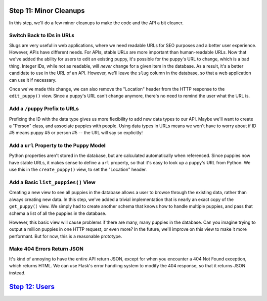 Step 11: Minor Cleanups
=======================

In this step, we'll do a few minor cleanups to make the code and the API
a bit cleaner.

Switch Back to IDs in URLs
--------------------------

Slugs are very useful in web applications, where we need readable URLs for
SEO purposes and a better user experience. However, APIs have different needs.
For APIs, stable URLs are more important than human-readable URLs. Now that
we've added the ability for users to edit an existing puppy, it's possible
for the puppy's URL to change, which is a bad thing. Integer IDs, while not
as readable, will *never* change for a given item in the database. As a result,
it's a better candidate to use in the URL of an API. However, we'll leave
the ``slug`` column in the database, so that a web application can use it
if necessary.

Once we've made this change, we can also remove the "Location" header from
the HTTP response to the ``edit_puppy()`` view. Since a puppy's URL can't
change anymore, there's no need to remind the user what the URL is.

Add a ``/puppy`` Prefix to URLs
-------------------------------

Prefixing the ID with the data type gives us more flexibility to add new data
types to our API. Maybe we'll want to create a "Person" class, and associate
puppies with people. Using data types in URLs means we won't have to worry
about if ID #5 means puppy #5 or person #5 -- the URL will say so explicitly!

Add a ``url`` Property to the Puppy Model
-----------------------------------------

Python properties aren't stored in the database, but are calculated
automatically when referenced. Since puppies now have stable URLs, it makes
sense to define a ``url`` property, so that it's easy to look up a puppy's
URL from Python. We use this in the ``create_puppy()`` view, to set the
"Location" header.

Add a Basic ``list_puppies()`` View
-----------------------------------

Creating a new view to see all puppies in the database allows a user to browse
through the existing data, rather than always creating new data. In this step,
we've added a trivial implementation that is nearly an exact copy of the
``get_puppy()`` view. We simply had to create another schema that knows how
to handle multiple puppies, and pass that schema a list of all the puppies
in the database.

However, this basic view will cause problems if there are many, many puppies
in the database. Can you imagine trying to output a million puppies in one
HTTP request, or even more? In the future, we'll improve on this view to make
it more performant. But for now, this is a reasonable prototype.

Make 404 Errors Return JSON
---------------------------

It's kind of annoying to have the entire API return JSON, except for when you
encounter a 404 Not Found exception, which returns HTML. We can use Flask's
error handling system to modify the 404 response, so that it returns JSON
instead.

`Step 12: Users <https://github.com/singingwolfboy/build-a-flask-api/tree/master/step12>`_
================

.. _Representational State Transfer: https://en.wikipedia.org/wiki/Representational_state_transfer
